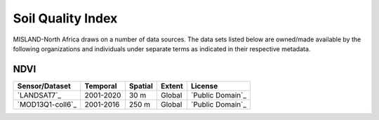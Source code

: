 ======================
Soil Quality Index
======================

MISLAND-North Africa draws on a number of data sources. The data sets listed below are 
owned/made available by the following organizations and individuals under 
separate terms as indicated in their respective metadata.

NDVI
----

+------------------+-----------+---------+--------+------------------+
| Sensor/Dataset   | Temporal  | Spatial | Extent | License          |
+==================+===========+=========+========+==================+
| `LANDSAT7`_      | 2001-2020 | 30 m    | Global | `Public Domain`_ |
+------------------+-----------+---------+--------+------------------+
| `MOD13Q1-coll6`_ | 2001-2016 | 250 m   | Global | `Public Domain`_ |
+------------------+-----------+---------+--------+------------------+


